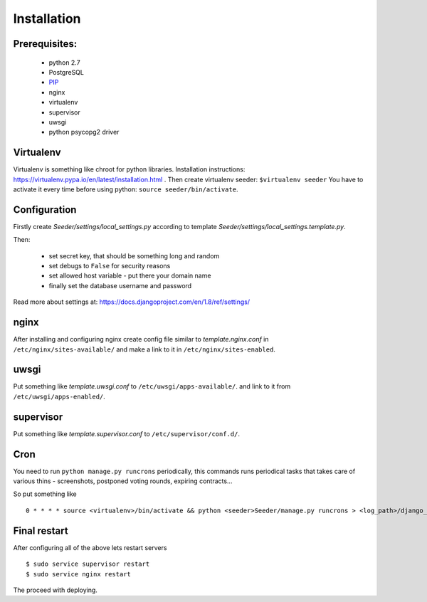 Installation
============

Prerequisites:
--------------

 - python 2.7
 - PostgreSQL
 - `PIP <https://pip.pypa.io/en/latest/installing.html>`_
 - nginx
 - virtualenv
 - supervisor
 - uwsgi
 - python psycopg2 driver


Virtualenv
----------

Virtualenv is something like chroot for python libraries.
Installation instructions: https://virtualenv.pypa.io/en/latest/installation.html .
Then create virtualenv seeder: ``$virtualenv seeder``
You have to activate it every time before using python:
``source seeder/bin/activate``.


Configuration
-------------

Firstly create `Seeder/settings/local_settings.py` according to template
`Seeder/settings/local_settings.template.py`.

Then:

 - set secret key, that should be something long and random
 - set debugs to ``False`` for security reasons
 - set allowed host variable - put there your domain name
 - finally set the database username and password

Read more about settings at: https://docs.djangoproject.com/en/1.8/ref/settings/


nginx
-----

After installing and configuring nginx create config file similar to `template.nginx.conf` in
``/etc/nginx/sites-available/`` and make a link to it in ``/etc/nginx/sites-enabled``.


uwsgi
-----
Put something like `template.uwsgi.conf` to ``/etc/uwsgi/apps-available/``.
and link to it from ``/etc/uwsgi/apps-enabled/``.


supervisor
----------
Put something like `template.supervisor.conf` to ``/etc/supervisor/conf.d/``.


Cron
----

You need to run ``python manage.py runcrons`` periodically, this commands runs periodical tasks that takes care of various thins - screenshots,
postponed voting rounds, expiring contracts...

So put something like ::

    0 * * * * source <virtualenv>/bin/activate && python <seeder>Seeder/manage.py runcrons > <log_path>/django_cron.log



Final restart
-------------

After configuring all of the above lets restart servers ::

    $ sudo service supervisor restart
    $ sudo service nginx restart

The proceed with deploying.